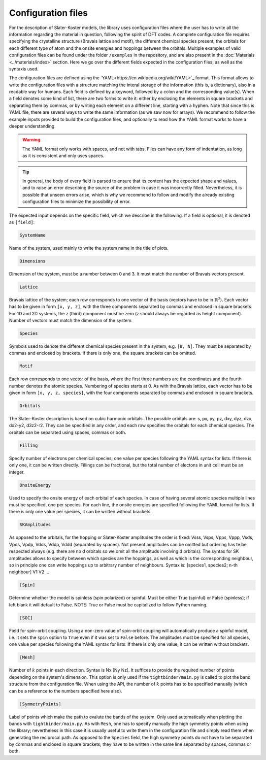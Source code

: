 Configuration files
=============================

For the description of Slater-Koster models, the library uses configuration files where the user has to write all the information regarding the material 
in question, following the spirit of DFT codes. A complete configuration file requires specifying the crystalline structure (Bravais lattice and motif), the 
different chemical species present, the orbitals for each different type of atom and the onsite energies and hoppings between the orbitals. Multiple examples
of valid configuration files can be found under the folder ``/examples`` in the repository, and are also present in the :doc:`Materials <../materials/index>` section. 
Here we go over the different fields expected in the configuration files, as well as the syntaxis used.

The configuration files are defined using the `YAML<https://en.wikipedia.org/wiki/YAML>`_ format. This format allows to write the configuration files with a structure
matching the interal storage of the information (this is, a dictionary), also in a readable way for humans. 
Each field is defined by a keyword, followed by a colon and the corresponding value(s).
When a field denotes some kind of list, there are two forms to write it: either by enclosing the elements in square brackets and separating them by commas, or by
writing each element on a different line, starting with a hyphen.
Note that since this is YAML file, there are several ways to write the same information (as we saw now for arrays). We recommend to follow the example inputs provided
to build the configuration files, and optionally to read how the YAML format works to have a deeper understanding.

.. warning::

    The YAML format only works with spaces, and not with tabs. Files can have any form of indentation, as long as it is consistent and only uses spaces.

.. tip::

    In general, the body of every field is parsed to ensure that its content has the expected shape and values, and to raise an error describing 
    the source of the problem in case it was incorrectly filled. Nevertheless, it is possible that unseen errors arise, which is why we recommend 
    to follow and modify the already existing configuration files to minimize the possibility of error.

The expected input depends on the specific field, which we describe in the following. If a field is optional, it is denoted as ``[field]``:

.. code-block:: 

    SystemName

Name of the system, used mainly to write the system name in the title of plots.

.. code-block:: 

    Dimensions

Dimension of the system, must be a number between 0 and 3. It must match the number of Bravais vectors present.

.. code-block:: 

    Lattice

Bravais lattice of the system; each row corresponds to one vector of the basis (vectors have to be in :math:`\mathbb{R}^3`).
Each vector has to be given in form ``[x, y, z]``, with the three components separated by commas and enclosed in square brackets.
For 1D and 2D systems, the z (third) component must be zero (z should always be regarded as height component). Number of vectors must match the 
dimension of the system.

.. code-block:: 

    Species

Symbols used to denote the different chemical species present in the system, e.g. ``[B, N]``. They must be separated by commas and enclosed by brackets.
If there is only one, the square brackets can be omitted.

.. code-block:: 

    Motif

Each row corresponds to one vector of the basis, where the first three numbers are the coordinates and the fourth number denotes the atomic species.
Numbering of species starts at 0. As with the Bravais lattice, each vector has to be given in form ``[x, y, z, species]``, with the four components separated by commas and enclosed in square brackets.

.. code-block:: 

    Orbitals

The Slater-Koster description is based on cubic harmonic orbitals. The possible orbitals are: s, px, py, pz, dxy, dyz, dzx, dx2-y2, d3z2-r2.
They can be specified in any order, and each row specifies the orbitals for each chemical species. The orbitals can be separated using spaces, commas or both.

.. code-block::

    Filling

Specify number of electrons per chemical species; one value per species following the YAML syntax
for lists. If there is only one, it can be written directly.
Fillings can be fractional, but the total number of electons in unit cell must be an integer.

.. code-block::

    OnsiteEnergy

Used to specify the onsite energy of each orbital of each species.
In case of having several atomic species multiple lines must be specified, one per species.
For each line, the onsite energies are specified following the YAML format for lists.
If there is only one value per species, it can be written without brackets.

.. code-block::
    
    SKAmplitudes
 
As opposed to the orbitals, for the hopping or Slater-Koster amplitudes the order is fixed: 
Vsss, Vsps, Vpps, Vppp, Vsds, Vpds, Vpdp, Vdds, Vddp, Vddd (separated by spaces).
Not present amplitudes can be omitted but ordering has te be respected always (e.g. there are no d orbitals so we omit all the amplituds involving d orbitals).
The syntax for SK amplitudes allows to specify between which species are the hoppings, as well as which is the corresponding neighbour, so in principle
one can write hoppings up to arbitrary number of neighbours.
Syntax is: [species1, species2; n-th neighbour] V1 V2 ...

.. code-block::

    [Spin]

Determine whether the model is spinless (spin polarized) or spinful. Must be either True (spinful) or False (spinless); if left blank it will default to False.
NOTE: True or False must be capitalized to follow Python naming.


.. code-block:: 
    
    [SOC]

Field for spin-orbit coupling. Using a non-zero value of spin-orbit coupling will automatically produce a spinful model, i.e. it sets 
the ``spin`` option to ``True`` even if it was set to ``False`` before. The amplitudes must be specified for all species, one value per species following the YAML syntax
for lists.
If there is only one value, it can be written without brackets.


.. code-block::
    
    [Mesh]

Number of :math:`k` points in each direction. Syntax is Nx [Ny Nz]. It suffices to provide the required number of points depending on the system's dimension.
This option is only used if the ``tightbinder/main.py`` is called to plot the band structure from the configuration file. When using the API,
the number of :math:`k` points has to be specified manually (which can be a reference to the numbers specified here also).

.. code-block::

    [SymmetryPoints]

Label of points which make the path to evalute the bands of the system. Only used automatically when plotting the bands with ``tightbinder/main.py``.
As with ``Mesh``, one has to specify manually the high symmetry points when using the library; nevertheless in this case it is usually useful to write them 
in the configuration file and simply read them when generating the reciprocal path. As opposed to the ``Species`` field, the high symmetry points 
do not have to be separated by commas and enclosed in square brackets; they have to be written in the same line separated by spaces, commas or both.
